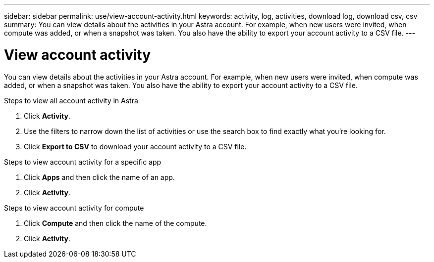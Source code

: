 ---
sidebar: sidebar
permalink: use/view-account-activity.html
keywords: activity, log, activities, download log, download csv, csv
summary: You can view details about the activities in your Astra account. For example, when new users were invited, when compute was added, or when a snapshot was taken. You also have the ability to export your account activity to a CSV file.
---

= View account activity
:hardbreaks:
:icons: font
:imagesdir: ../media/use/

[.lead]
You can view details about the activities in your Astra account. For example, when new users were invited, when compute was added, or when a snapshot was taken. You also have the ability to export your account activity to a CSV file.

.Steps to view all account activity in Astra

. Click *Activity*.

. Use the filters to narrow down the list of activities or use the search box to find exactly what you're looking for.

. Click *Export to CSV* to download your account activity to a CSV file.

.Steps to view account activity for a specific app

. Click *Apps* and then click the name of an app.

. Click *Activity*.

.Steps to view account activity for compute

. Click *Compute* and then click the name of the compute.

. Click *Activity*.

